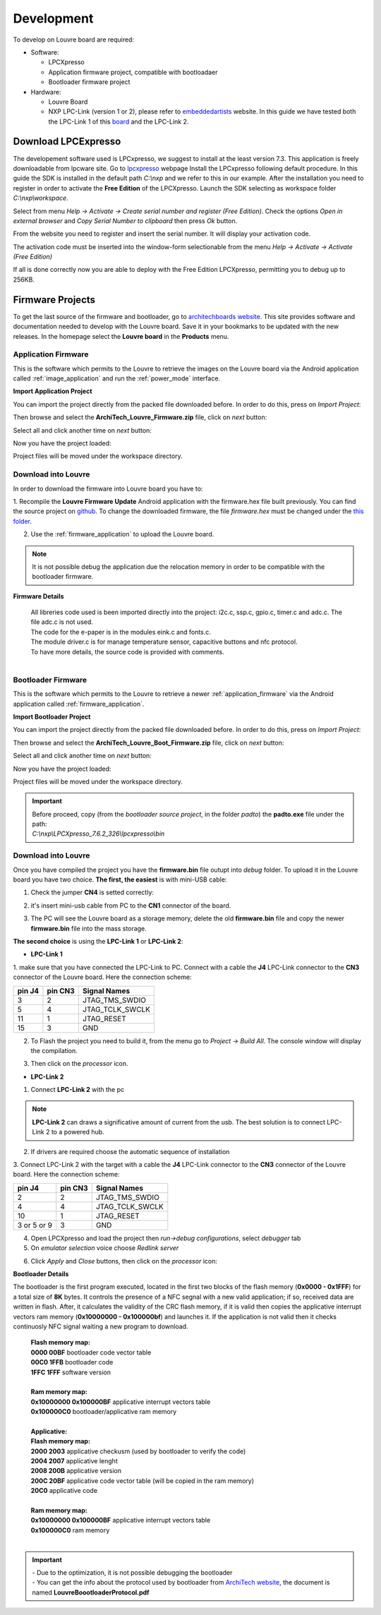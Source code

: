 
.. index:: Development

.. _development:

Development
===========

To develop on Louvre board are required:

- Software:

  - LPCXpresso

  - Application firmware project, compatible with bootloadaer

  - Bootloader firmware project

- Hardware:

  - Louvre Board

  - NXP LPC-Link (version 1 or 2), please refer to `embeddedartists <http://www.embeddedartists.com>`_ website. In this guide we have tested both the LPC-Link 1 of this `board <http://www.embeddedartists.com/products/lpcxpresso/lpc11U24_xpr.php>`_ and the LPC-Link 2.

.. index:: Download LPCExpresso

Download LPCExpresso
--------------------

The developement software used is LPCxpresso, we suggest to install at the least version 7.3.
This application is freely downloadable from lpcware site. Go to `lpcxpresso <http://www.lpcware.com/lpcxpresso/downloads/windows>`_ webpage
Install the LPCxpresso following default procedure. In this guide the SDK is installed in the default path *C:\\nxp* and we refer to this in our example.
After the installation you need to register in order to activate the **Free Edition** of the LPCXpresso.
Launch the SDK selecting as workspace folder *C:\\nxp\\workspace*.

.. image:: _images/sdk_workspace_path.jpg

Select from menu *Help -> Activate -> Create serial number and register (Free Edition)*. Check the options *Open in external browser* and *Copy Serial Number to clipboard* then press *Ok* button.

.. image:: _images/sdk_serial_number.jpg

From the website you need to register and insert the serial number. It will display your activation code.

.. image:: _images/sdk_register_serial_number.jpg

The activation code must be inserted into the window-form selectionable from the menu *Help -> Activate -> Activate (Free Edition)*

.. image:: _images/sdk_window_form.jpg

If all is done correctly now you are able to deploy with the Free Edition LPCXpresso, permitting you to debug up to 256KB.

Firmware Projects
-----------------

To get the last source of the firmware and bootloader, go to `architechboards website <http://architechboards.org/product/louvre-board>`_.
This site provides software and documentation needed to develop with the Louvre board. Save it in your bookmarks to be updated with the new releases.
In the homepage select the **Louvre board** in the **Products** menu.

.. index:: Source - Application Firmware

.. _application_firmware:

Application Firmware
^^^^^^^^^^^^^^^^^^^^

This is the software which permits to the Louvre to retrieve the images on the Louvre board via the Android application called :ref:`image_application` and run the :ref:`power_mode` interface.

**Import Application Project**

You can import the project directly from the packed file downloaded before. In order to do this, press on *Import Project*:

.. image:: _images/import_0.jpg

Then browse and select the **ArchiTech_Louvre_Firmware.zip** file, click on *next* button:

.. image:: _images/import_1.jpg

Select all and click another time on *next* button:

.. image:: _images/import_2.jpg

Now you have the project loaded:

.. image:: _images/import_3.jpg

Project files will be moved under the workspace directory.


Download into Louvre
^^^^^^^^^^^^^^^^^^^^

In order to download the firmware into Louvre board you have to:

1. Recompile the **Louvre Firmware Update** Android application with the firmware.hex file built previously. You can find the source project on `github <https://github.com/architech-boards/louvre-firmware_update.git>`_.
To change the downloaded firmware, the file *firmware.hex* must be changed under the `this folder <https://github.com/architech-boards/louvre-firmware_update/tree/master/app/src/main/res/raw>`_.

2. Use the :ref:`firmware_application` to upload the Louvre board.

.. note::

  It is not possible debug the application due the relocation memory in order to be compatible with the bootloader firmware.

**Firmware Details**

 | All libreries code used is been imported directly into the project: i2c.c, ssp.c, gpio.c, timer.c and adc.c. The file adc.c is not used. 
 | The code for the e-paper is in the modules eink.c and fonts.c. 
 | The module driver.c is for manage temperature sensor, capacitive buttons and nfc protocol.
 | To have more details, the source code is provided with comments.
 |

.. index:: Source - Bootloader Firmware

.. _bootloader_firmware:

Bootloader Firmware
^^^^^^^^^^^^^^^^^^^

This is the software which permits to the Louvre to retrieve a newer :ref:`application_firmware` via the Android application called :ref:`firmware_application`.

**Import Bootloader Project**

You can import the project directly from the packed file downloaded before. In order to do this, press on *Import Project*:

.. image:: _images/import_0.jpg

Then browse and select the **ArchiTech_Louvre_Boot_Firmware.zip** file, click on *next* button:

.. image:: _images/import_1.jpg

Select all and click another time on *next* button:

.. image:: _images/import_2.jpg

Now you have the project loaded:

.. image:: _images/import_3.jpg

Project files will be moved under the workspace directory.

.. important::

 | Before proceed, copy (from the *bootloader source project*, in the folder *padto*) the **padto.exe** file under the path:
 | *C:\\nxp\\LPCXpresso_7.6.2_326\\lpcxpresso\\bin*

Download into Louvre
^^^^^^^^^^^^^^^^^^^^

Once you have compiled the project you have the **firmware.bin** file outupt into *debug* folder.
To upload it in the Louvre board you have two choice. **The first, the easiest** is with mini-USB cable:

1. Check the jumper **CN4** is setted correctly:

.. image:: _images/louvre_boot_jumpers.jpg

2. it's insert mini-usb cable from PC to the **CN1** connector of the board.

.. image:: _images/louvre_usb.jpg

3. The PC will see the Louvre board as a storage memory, delete the old **firmware.bin** file and copy the newer **firmware.bin** file into the mass storage.

**The second choice** is using the **LPC-Link 1** or **LPC-Link 2**:

.. index:: LPC-Link 1 connections

- **LPC-Link 1**

1.  make sure that you have connected the LPC-Link to PC. Connect with a cable the **J4** LPC-Link connector to the **CN3** connector of the Louvre board.
Here the connection scheme:

====== ======= ===============
pin J4 pin CN3 Signal Names
====== ======= ===============
3      2       JTAG_TMS_SWDIO
5      4       JTAG_TCLK_SWCLK
11     1       JTAG_RESET
15     3       GND
====== ======= ===============

2. To Flash the project you need to build it, from the menu go to *Project -> Build All*. The console window will display the compilation.

.. image:: _images/sdk_console_compilation.jpg

3. Then click on the *processor* icon.

.. image:: _images/program_flash.jpg

.. index:: LPC-Link 2 connections

- **LPC-Link 2**

1. Connect **LPC-Link 2** with the pc

.. note:: 

  **LPC-Link 2** can draws a significative amount of current from the usb. The best solution is to connect LPC-Link 2 to a powered hub.

2. If drivers are required choose the automatic sequence of installation

3. Connect LPC-Link 2 with the target with a cable the **J4** LPC-Link connector to the **CN3** connector of the Louvre board.
Here the connection scheme:

=========== ======= ===============
pin J4      pin CN3 Signal Names
=========== ======= ===============
2           2       JTAG_TMS_SWDIO
4           4       JTAG_TCLK_SWCLK
10          1       JTAG_RESET
3 or 5 or 9 3       GND
=========== ======= ===============

4. Open LPCXpresso and load the project then *run->debug configurations*, select *debugger* tab

5. On *emulator selection* voice choose *Redlink server*

.. image:: _images/LPClink2-debug.jpg

6. Click *Apply* and *Close* buttons, then click on the *processor* icon:

.. image:: _images/program_flash.jpg

**Bootloader Details**

The bootloader is the first program executed, located in the first two blocks of the flash memory (**0x0000 - 0x1FFF**) for a total size of **8K** bytes.
It controls the presence of a NFC segnal with a new valid application; if so, received data are written in flash. After, it calculates the validity of the CRC flash memory, if it is valid then copies the applicative interrupt vectors ram memory (**0x10000000 - 0x100000bf**) and launches it. If the application is not valid then it checks continuosly NFC signal waiting a new program to download.

 | **Flash memory map:**
 | **0000 00BF**  bootloader code vector table
 | **00C0 1FFB**  bootloader code                                                                                                                     
 | **1FFC 1FFF**  software version
 |
 | **Ram memory map:**
 | **0x10000000 0x100000BF** applicative interrupt vectors table
 | **0x100000C0**            bootloader/applicative ram memory
 |
 | **Applicative:**
 | **Flash memory map:**
 | **2000 2003** applicative checkusm (used by bootloader to verify the code)
 | **2004 2007** applicative lenght
 | **2008 200B** applicative version
 | **200C 20BF** applicative code vector table (will be copied in the ram memory)
 | **20C0**      applicative code
 | 
 | **Ram memory map:**
 | **0x10000000 0x100000BF** applicative interrupt vectors table
 | **0x100000C0**            ram memory
 |

.. important::

 | - Due to the optimization, it is not possible debugging the bootloader
 | - You can get the info about the protocol used by bootloader from `ArchiTech website <http://architechboards.org/product/louvre-board/>`_, the document is named **LouvreBoootloaderProtocol.pdf**

